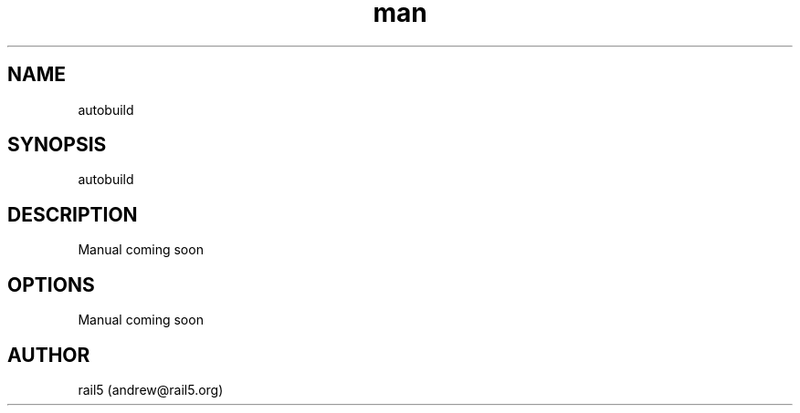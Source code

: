 .\" Manpage for autobuild
.\" Contact andrew@rail5.org to correct errors or typos.
.TH man 8 "1 August 2023" "1.0" "autobuild man page"
.SH NAME
autobuild
.SH SYNOPSIS
autobuild
.SH DESCRIPTION
Manual coming soon
.SH OPTIONS
  Manual coming soon
.SH AUTHOR
rail5 (andrew@rail5.org)
